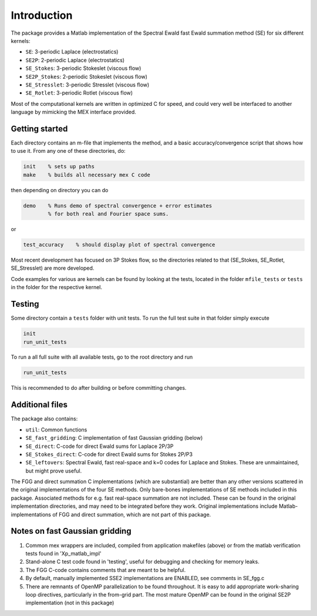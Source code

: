 Introduction
============

The package provides a Matlab implementation of the Spectral Ewald fast Ewald summation
method (SE) for six different kernels:

- ``SE``:          3-periodic Laplace (electrostatics)
- ``SE2P``:        2-periodic Laplace (electrostatics)
- ``SE_Stokes``:    3-periodic Stokeslet (viscous flow)
- ``SE2P_Stokes``:  2-periodic Stokeslet (viscous flow)	
- ``SE_Stresslet``: 3-periodic Stresslet (viscous flow)
- ``SE_Rotlet``:    3-periodic Rotlet    (viscous flow)	

Most of the computational kernels are written in optimized C for speed, and could very
well be interfaced to another language by mimicking the MEX interface provided.

Getting started
---------------
Each directory contains an m-file that implements the method, and a
basic accuracy/convergence script that shows how to use it. From any
one of these directories, do: 

.. code-block:: matlab

   init    % sets up paths 
   make    % builds all necessary mex C code 

then depending on directory you can do

.. code-block:: matlab

   demo    % Runs demo of spectral convergence + error estimates
           % for both real and Fourier space sums.

or

.. code-block:: matlab

   test_accuracy    % should display plot of spectral convergence

Most recent development has focused on 3P Stokes flow, so the directories related to that (SE_Stokes, SE_Rotlet, SE_Stresslet) are more developed.

Code examples for various are kernels can be found by looking at the tests, located in the
folder ``mfile_tests`` or ``tests`` in the folder for the respective kernel.

Testing
-------

Some directory contain a ``tests`` folder with unit tests. To run the full test suite in that folder simply execute

.. code-block:: matlab

    init
    run_unit_tests

To run a all full suite with all available tests, go to the root directory and run

.. code-block:: matlab

    run_unit_tests

This is recommended to do after building or before committing changes.

Additional files
----------------
The package also contains:

* ``util``: Common functions
* ``SE_fast_gridding``: C implementation of fast Gaussian gridding (below)
* ``SE_direct``: C-code for direct Ewald sums for Laplace 2P/3P
* ``SE_Stokes_direct``: C-code for direct Ewald sums for Stokes 2P/P3
* ``SE_leftovers``: Spectral Ewald, fast real-space and k=0 codes for Laplace and
  Stokes. These are unmaintained, but might prove useful.

The FGG and direct summation C implementations (which are substantial)
are better than any other versions scattered in the original
implementations of the four SE methods. Only bare-bones
implementations of SE methods included in this package. Associated
methods for e.g. fast real-space summation are not included. These can
be found in the original implementation directories, and may need to
be integrated before they work. Original implementations include
Matlab-implementations of FGG and direct summation, which are not
part of this package.

Notes on fast Gaussian gridding
-------------------------------

1. Common mex wrappers are included, compiled from application makefiles (above) or from
   the matlab verification tests found in 'Xp_matlab_impl'

2. Stand-alone C test code found in 'testing', useful for debugging and checking for memory leaks.

3. The FGG C-code contains comments that are meant to be helpful.

4. By default, manually implemented SSE2 implementations are ENABLED, see comments in  SE_fgg.c

5. There are remnants of OpenMP parallelization to be found throughout.  It is easy to add  appropriate work-sharing loop directives, particularly in the from-grid part. The most  mature OpenMP can be found in the original SE2P implementation (not in this package)
